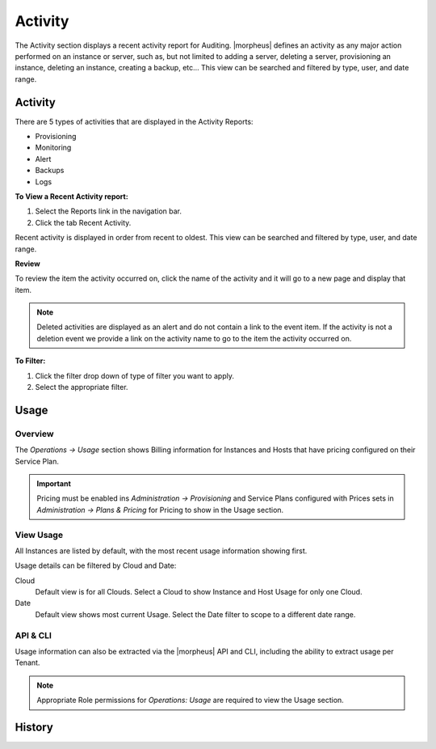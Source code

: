 Activity
========

The Activity section displays a recent activity report for Auditing. |morpheus| defines an activity as any major action performed on an instance or server, such as, but not limited to adding a server, deleting a server, provisioning an instance, deleting an instance, creating a backup, etc… This view can be searched and filtered by type, user, and date range.

Activity
--------

There are 5 types of activities that are displayed in the Activity Reports:

- Provisioning
- Monitoring
- Alert
- Backups
- Logs

**To View a Recent Activity report:**

#. Select the Reports link in the navigation bar.
#. Click the tab Recent Activity.

Recent activity is displayed in order from recent to oldest. This view can be searched and filtered by type, user, and date range.

**Review**

To review the item the activity occurred on, click the name of the activity and it will go to a new page and display that item.

.. NOTE:: Deleted activities are displayed as an alert and do not contain a link to the event item. If the activity is not a deletion event we provide a link on the activity name to go to the item the activity occurred on.

**To Filter:**

#. Click the filter drop down of type of filter you want to apply.
#. Select the appropriate filter.

Usage
-----

Overview
^^^^^^^^

The `Operations -> Usage` section shows Billing information for Instances and Hosts that have pricing configured on their Service Plan.

.. IMPORTANT:: Pricing must be enabled ins `Administration -> Provisioning` and Service Plans configured with Prices sets in `Administration -> Plans & Pricing` for Pricing to show in the Usage section.

View Usage
^^^^^^^^^^

All Instances are listed by default, with the most recent usage information showing first.

Usage details can be filtered by Cloud and Date:

Cloud
  Default view is for all Clouds. Select a Cloud to show Instance and Host Usage for only one Cloud.
Date
  Default view shows most current Usage. Select the Date filter to scope to a different date range.

API & CLI
^^^^^^^^^

Usage information can also be extracted via the |morpheus| API and CLI, including the ability to extract usage per Tenant.

.. NOTE:: Appropriate Role permissions for `Operations: Usage` are required to view the Usage section.

History
-------
